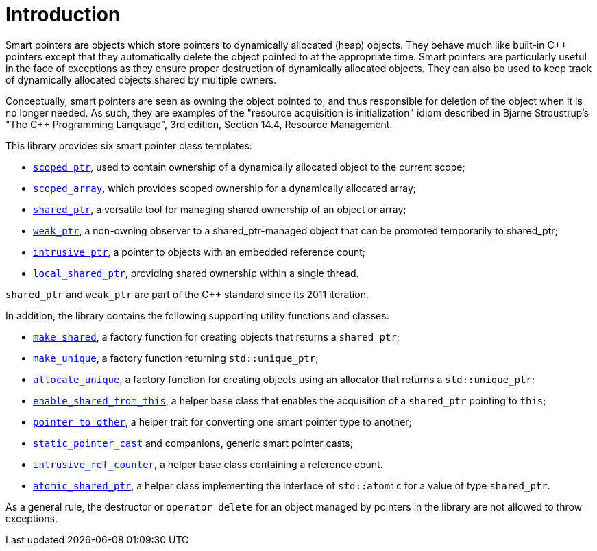 ////
Copyright 1999 Greg Colvin and Beman Dawes
Copyright 2002 Darin Adler
Copyright 2017 Peter Dimov

Distributed under the Boost Software License, Version 1.0.

See accompanying file LICENSE_1_0.txt or copy at
http://www.boost.org/LICENSE_1_0.txt
////

[#introduction]
# Introduction
:toc:
:toc-title:
:idprefix: intro_

Smart pointers are objects which store pointers to dynamically allocated (heap) objects.
They behave much like built-in {cpp} pointers except that they automatically delete the object
pointed to at the appropriate time. Smart pointers are particularly useful in the face of
exceptions as they ensure proper destruction of dynamically allocated objects. They can also be
used to keep track of dynamically allocated objects shared by multiple owners.

Conceptually, smart pointers are seen as owning the object pointed to, and thus responsible for
deletion of the object when it is no longer needed. As such, they are examples of the "resource
acquisition is initialization" idiom described in Bjarne Stroustrup's "The C++ Programming Language",
3rd edition, Section 14.4, Resource Management.

This library provides six smart pointer class templates:

* `<<scoped_ptr,scoped_ptr>>`, used to contain ownership of a dynamically allocated object to the current scope;
* `<<scoped_array,scoped_array>>`, which provides scoped ownership for a dynamically allocated array;
* `<<shared_ptr,shared_ptr>>`, a versatile tool for managing shared ownership of an object or array;
* `<<weak_ptr,weak_ptr>>`, a non-owning observer to a shared_ptr-managed object that can be promoted temporarily to shared_ptr;
* `<<intrusive_ptr,intrusive_ptr>>`, a pointer to objects with an embedded reference count;
* `<<local_shared_ptr,local_shared_ptr>>`, providing shared ownership within a single thread.

`shared_ptr` and `weak_ptr` are part of the {cpp} standard since its 2011 iteration.

In addition, the library contains the following supporting utility functions and classes:

* `<<make_shared,make_shared>>`, a factory function for creating objects that returns a `shared_ptr`;
* `<<make_unique,make_unique>>`, a factory function returning `std::unique_ptr`;
* `<<allocate_unique,allocate_unique>>`, a factory function for creating objects using an allocator that returns a `std::unique_ptr`;
* `<<enable_shared_from_this,enable_shared_from_this>>`, a helper base class that enables the acquisition of a `shared_ptr` pointing to `this`;
* `<<pointer_to_other,pointer_to_other>>`, a helper trait for converting one smart pointer type to another;
* `<<pointer_cast,static_pointer_cast>>` and companions, generic smart pointer casts;
* `<<intrusive_ref_counter,intrusive_ref_counter>>`, a helper base class containing a reference count.
* `<<atomic_shared_ptr,atomic_shared_ptr>>`, a helper class implementing the interface of `std::atomic` for a value of type `shared_ptr`.

As a general rule, the destructor or `operator delete` for an object managed by pointers in the library
are not allowed to throw exceptions.
